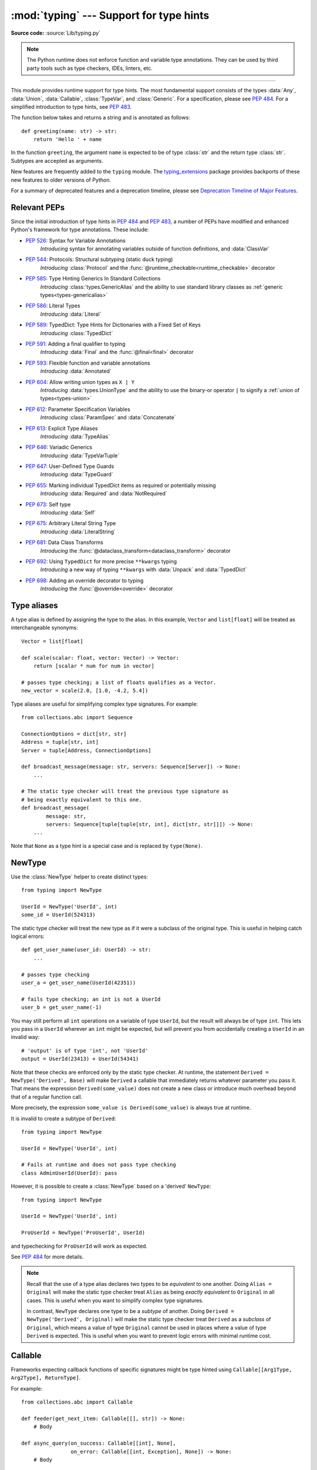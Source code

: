 ========================================
:mod:`typing` --- Support for type hints
========================================

.. module:: typing
   :synopsis: Support for type hints (see :pep:`484`).

.. versionadded:: 3.5

**Source code:** :source:`Lib/typing.py`

.. note::

   The Python runtime does not enforce function and variable type annotations.
   They can be used by third party tools such as type checkers, IDEs, linters,
   etc.

--------------

This module provides runtime support for type hints. The most fundamental
support consists of the types :data:`Any`, :data:`Union`, :data:`Callable`,
:class:`TypeVar`, and :class:`Generic`. For a specification, please see
:pep:`484`. For a simplified introduction to type hints, see :pep:`483`.


The function below takes and returns a string and is annotated as follows::

   def greeting(name: str) -> str:
       return 'Hello ' + name

In the function ``greeting``, the argument ``name`` is expected to be of type
:class:`str` and the return type :class:`str`. Subtypes are accepted as
arguments.

New features are frequently added to the ``typing`` module.
The `typing_extensions <https://pypi.org/project/typing-extensions/>`_ package
provides backports of these new features to older versions of Python.

For a summary of deprecated features and a deprecation timeline, please see
`Deprecation Timeline of Major Features`_.

.. seealso::

   For a quick overview of type hints, refer to
   `this cheat sheet <https://mypy.readthedocs.io/en/stable/cheat_sheet_py3.html>`_.

   The "Type System Reference" section of https://mypy.readthedocs.io/ -- since
   the Python typing system is standardised via PEPs, this reference should
   broadly apply to most Python type checkers, although some parts may still be
   specific to mypy.

   The documentation at https://typing.readthedocs.io/ serves as useful reference
   for type system features, useful typing related tools and typing best practices.

.. _relevant-peps:

Relevant PEPs
=============

Since the initial introduction of type hints in :pep:`484` and :pep:`483`, a
number of PEPs have modified and enhanced Python's framework for type
annotations. These include:

* :pep:`526`: Syntax for Variable Annotations
     *Introducing* syntax for annotating variables outside of function
     definitions, and :data:`ClassVar`
* :pep:`544`: Protocols: Structural subtyping (static duck typing)
     *Introducing* :class:`Protocol` and the
     :func:`@runtime_checkable<runtime_checkable>` decorator
* :pep:`585`: Type Hinting Generics In Standard Collections
     *Introducing* :class:`types.GenericAlias` and the ability to use standard
     library classes as :ref:`generic types<types-genericalias>`
* :pep:`586`: Literal Types
     *Introducing* :data:`Literal`
* :pep:`589`: TypedDict: Type Hints for Dictionaries with a Fixed Set of Keys
     *Introducing* :class:`TypedDict`
* :pep:`591`: Adding a final qualifier to typing
     *Introducing* :data:`Final` and the :func:`@final<final>` decorator
* :pep:`593`: Flexible function and variable annotations
     *Introducing* :data:`Annotated`
* :pep:`604`: Allow writing union types as ``X | Y``
     *Introducing* :data:`types.UnionType` and the ability to use
     the binary-or operator ``|`` to signify a
     :ref:`union of types<types-union>`
* :pep:`612`: Parameter Specification Variables
     *Introducing* :class:`ParamSpec` and :data:`Concatenate`
* :pep:`613`: Explicit Type Aliases
     *Introducing* :data:`TypeAlias`
* :pep:`646`: Variadic Generics
     *Introducing* :data:`TypeVarTuple`
* :pep:`647`: User-Defined Type Guards
     *Introducing* :data:`TypeGuard`
* :pep:`655`: Marking individual TypedDict items as required or potentially missing
     *Introducing* :data:`Required` and :data:`NotRequired`
* :pep:`673`: Self type
    *Introducing* :data:`Self`
* :pep:`675`: Arbitrary Literal String Type
    *Introducing* :data:`LiteralString`
* :pep:`681`: Data Class Transforms
    *Introducing* the :func:`@dataclass_transform<dataclass_transform>` decorator
* :pep:`692`: Using ``TypedDict`` for more precise ``**kwargs`` typing
    *Introducing* a new way of typing ``**kwargs`` with :data:`Unpack` and
    :data:`TypedDict`
* :pep:`698`: Adding an override decorator to typing
    *Introducing* the :func:`@override<override>` decorator

.. _type-aliases:

Type aliases
============

A type alias is defined by assigning the type to the alias. In this example,
``Vector`` and ``list[float]`` will be treated as interchangeable synonyms::

   Vector = list[float]

   def scale(scalar: float, vector: Vector) -> Vector:
       return [scalar * num for num in vector]

   # passes type checking; a list of floats qualifies as a Vector.
   new_vector = scale(2.0, [1.0, -4.2, 5.4])

Type aliases are useful for simplifying complex type signatures. For example::

   from collections.abc import Sequence

   ConnectionOptions = dict[str, str]
   Address = tuple[str, int]
   Server = tuple[Address, ConnectionOptions]

   def broadcast_message(message: str, servers: Sequence[Server]) -> None:
       ...

   # The static type checker will treat the previous type signature as
   # being exactly equivalent to this one.
   def broadcast_message(
           message: str,
           servers: Sequence[tuple[tuple[str, int], dict[str, str]]]) -> None:
       ...

Note that ``None`` as a type hint is a special case and is replaced by
``type(None)``.

.. _distinct:

NewType
=======

Use the :class:`NewType` helper to create distinct types::

   from typing import NewType

   UserId = NewType('UserId', int)
   some_id = UserId(524313)

The static type checker will treat the new type as if it were a subclass
of the original type. This is useful in helping catch logical errors::

   def get_user_name(user_id: UserId) -> str:
       ...

   # passes type checking
   user_a = get_user_name(UserId(42351))

   # fails type checking; an int is not a UserId
   user_b = get_user_name(-1)

You may still perform all ``int`` operations on a variable of type ``UserId``,
but the result will always be of type ``int``. This lets you pass in a
``UserId`` wherever an ``int`` might be expected, but will prevent you from
accidentally creating a ``UserId`` in an invalid way::

   # 'output' is of type 'int', not 'UserId'
   output = UserId(23413) + UserId(54341)

Note that these checks are enforced only by the static type checker. At runtime,
the statement ``Derived = NewType('Derived', Base)`` will make ``Derived`` a
callable that immediately returns whatever parameter you pass it. That means
the expression ``Derived(some_value)`` does not create a new class or introduce
much overhead beyond that of a regular function call.

More precisely, the expression ``some_value is Derived(some_value)`` is always
true at runtime.

It is invalid to create a subtype of ``Derived``::

   from typing import NewType

   UserId = NewType('UserId', int)

   # Fails at runtime and does not pass type checking
   class AdminUserId(UserId): pass

However, it is possible to create a :class:`NewType` based on a 'derived' ``NewType``::

   from typing import NewType

   UserId = NewType('UserId', int)

   ProUserId = NewType('ProUserId', UserId)

and typechecking for ``ProUserId`` will work as expected.

See :pep:`484` for more details.

.. note::

   Recall that the use of a type alias declares two types to be *equivalent* to
   one another. Doing ``Alias = Original`` will make the static type checker
   treat ``Alias`` as being *exactly equivalent* to ``Original`` in all cases.
   This is useful when you want to simplify complex type signatures.

   In contrast, ``NewType`` declares one type to be a *subtype* of another.
   Doing ``Derived = NewType('Derived', Original)`` will make the static type
   checker treat ``Derived`` as a *subclass* of ``Original``, which means a
   value of type ``Original`` cannot be used in places where a value of type
   ``Derived`` is expected. This is useful when you want to prevent logic
   errors with minimal runtime cost.

.. versionadded:: 3.5.2

.. versionchanged:: 3.10
   ``NewType`` is now a class rather than a function.  There is some additional
   runtime cost when calling ``NewType`` over a regular function.  However, this
   cost will be reduced in 3.11.0.


Callable
========

Frameworks expecting callback functions of specific signatures might be
type hinted using ``Callable[[Arg1Type, Arg2Type], ReturnType]``.

For example::

   from collections.abc import Callable

   def feeder(get_next_item: Callable[[], str]) -> None:
       # Body

   def async_query(on_success: Callable[[int], None],
                   on_error: Callable[[int, Exception], None]) -> None:
       # Body

   async def on_update(value: str) -> None:
       # Body
   callback: Callable[[str], Awaitable[None]] = on_update

It is possible to declare the return type of a callable without specifying
the call signature by substituting a literal ellipsis
for the list of arguments in the type hint: ``Callable[..., ReturnType]``.

Callables which take other callables as arguments may indicate that their
parameter types are dependent on each other using :class:`ParamSpec`.
Additionally, if that callable adds or removes arguments from other
callables, the :data:`Concatenate` operator may be used.  They
take the form ``Callable[ParamSpecVariable, ReturnType]`` and
``Callable[Concatenate[Arg1Type, Arg2Type, ..., ParamSpecVariable], ReturnType]``
respectively.

.. versionchanged:: 3.10
   ``Callable`` now supports :class:`ParamSpec` and :data:`Concatenate`.
   See :pep:`612` for more details.

.. seealso::
   The documentation for :class:`ParamSpec` and :class:`Concatenate` provides
   examples of usage in ``Callable``.

.. _generics:

Generics
========

Since type information about objects kept in containers cannot be statically
inferred in a generic way, abstract base classes have been extended to support
subscription to denote expected types for container elements.

::

   from collections.abc import Mapping, Sequence

   def notify_by_email(employees: Sequence[Employee],
                       overrides: Mapping[str, str]) -> None: ...

Generics can be parameterized by using a factory available in typing
called :class:`TypeVar`.

::

   from collections.abc import Sequence
   from typing import TypeVar

   T = TypeVar('T')      # Declare type variable

   def first(l: Sequence[T]) -> T:   # Generic function
       return l[0]

.. _user-defined-generics:

User-defined generic types
==========================

A user-defined class can be defined as a generic class.

::

   from typing import TypeVar, Generic
   from logging import Logger

   T = TypeVar('T')

   class LoggedVar(Generic[T]):
       def __init__(self, value: T, name: str, logger: Logger) -> None:
           self.name = name
           self.logger = logger
           self.value = value

       def set(self, new: T) -> None:
           self.log('Set ' + repr(self.value))
           self.value = new

       def get(self) -> T:
           self.log('Get ' + repr(self.value))
           return self.value

       def log(self, message: str) -> None:
           self.logger.info('%s: %s', self.name, message)

``Generic[T]`` as a base class defines that the class ``LoggedVar`` takes a
single type parameter ``T`` . This also makes ``T`` valid as a type within the
class body.

The :class:`Generic` base class defines :meth:`~object.__class_getitem__` so
that ``LoggedVar[T]`` is valid as a type::

   from collections.abc import Iterable

   def zero_all_vars(vars: Iterable[LoggedVar[int]]) -> None:
       for var in vars:
           var.set(0)

A generic type can have any number of type variables. All varieties of
:class:`TypeVar` are permissible as parameters for a generic type::

   from typing import TypeVar, Generic, Sequence

   T = TypeVar('T', contravariant=True)
   B = TypeVar('B', bound=Sequence[bytes], covariant=True)
   S = TypeVar('S', int, str)

   class WeirdTrio(Generic[T, B, S]):
       ...

Each type variable argument to :class:`Generic` must be distinct.
This is thus invalid::

   from typing import TypeVar, Generic
   ...

   T = TypeVar('T')

   class Pair(Generic[T, T]):   # INVALID
       ...

You can use multiple inheritance with :class:`Generic`::

   from collections.abc import Sized
   from typing import TypeVar, Generic

   T = TypeVar('T')

   class LinkedList(Sized, Generic[T]):
       ...

When inheriting from generic classes, some type variables could be fixed::

    from collections.abc import Mapping
    from typing import TypeVar

    T = TypeVar('T')

    class MyDict(Mapping[str, T]):
        ...

In this case ``MyDict`` has a single parameter, ``T``.

Using a generic class without specifying type parameters assumes
:data:`Any` for each position. In the following example, ``MyIterable`` is
not generic but implicitly inherits from ``Iterable[Any]``::

   from collections.abc import Iterable

   class MyIterable(Iterable): # Same as Iterable[Any]

User defined generic type aliases are also supported. Examples::

   from collections.abc import Iterable
   from typing import TypeVar
   S = TypeVar('S')
   Response = Iterable[S] | int

   # Return type here is same as Iterable[str] | int
   def response(query: str) -> Response[str]:
       ...

   T = TypeVar('T', int, float, complex)
   Vec = Iterable[tuple[T, T]]

   def inproduct(v: Vec[T]) -> T: # Same as Iterable[tuple[T, T]]
       return sum(x*y for x, y in v)

.. versionchanged:: 3.7
    :class:`Generic` no longer has a custom metaclass.

User-defined generics for parameter expressions are also supported via parameter
specification variables in the form ``Generic[P]``.  The behavior is consistent
with type variables' described above as parameter specification variables are
treated by the typing module as a specialized type variable.  The one exception
to this is that a list of types can be used to substitute a :class:`ParamSpec`::

   >>> from typing import Generic, ParamSpec, TypeVar

   >>> T = TypeVar('T')
   >>> P = ParamSpec('P')

   >>> class Z(Generic[T, P]): ...
   ...
   >>> Z[int, [dict, float]]
   __main__.Z[int, [dict, float]]


Furthermore, a generic with only one parameter specification variable will accept
parameter lists in the forms ``X[[Type1, Type2, ...]]`` and also
``X[Type1, Type2, ...]`` for aesthetic reasons.  Internally, the latter is converted
to the former, so the following are equivalent::

   >>> class X(Generic[P]): ...
   ...
   >>> X[int, str]
   __main__.X[[int, str]]
   >>> X[[int, str]]
   __main__.X[[int, str]]

Do note that generics with :class:`ParamSpec` may not have correct
``__parameters__`` after substitution in some cases because they
are intended primarily for static type checking.

.. versionchanged:: 3.10
   :class:`Generic` can now be parameterized over parameter expressions.
   See :class:`ParamSpec` and :pep:`612` for more details.

A user-defined generic class can have ABCs as base classes without a metaclass
conflict. Generic metaclasses are not supported. The outcome of parameterizing
generics is cached, and most types in the typing module are :term:`hashable` and
comparable for equality.


The :data:`Any` type
====================

A special kind of type is :data:`Any`. A static type checker will treat
every type as being compatible with :data:`Any` and :data:`Any` as being
compatible with every type.

This means that it is possible to perform any operation or method call on a
value of type :data:`Any` and assign it to any variable::

   from typing import Any

   a: Any = None
   a = []          # OK
   a = 2           # OK

   s: str = ''
   s = a           # OK

   def foo(item: Any) -> int:
       # Passes type checking; 'item' could be any type,
       # and that type might have a 'bar' method
       item.bar()
       ...

Notice that no type checking is performed when assigning a value of type
:data:`Any` to a more precise type. For example, the static type checker did
not report an error when assigning ``a`` to ``s`` even though ``s`` was
declared to be of type :class:`str` and receives an :class:`int` value at
runtime!

Furthermore, all functions without a return type or parameter types will
implicitly default to using :data:`Any`::

   def legacy_parser(text):
       ...
       return data

   # A static type checker will treat the above
   # as having the same signature as:
   def legacy_parser(text: Any) -> Any:
       ...
       return data

This behavior allows :data:`Any` to be used as an *escape hatch* when you
need to mix dynamically and statically typed code.

Contrast the behavior of :data:`Any` with the behavior of :class:`object`.
Similar to :data:`Any`, every type is a subtype of :class:`object`. However,
unlike :data:`Any`, the reverse is not true: :class:`object` is *not* a
subtype of every other type.

That means when the type of a value is :class:`object`, a type checker will
reject almost all operations on it, and assigning it to a variable (or using
it as a return value) of a more specialized type is a type error. For example::

   def hash_a(item: object) -> int:
       # Fails type checking; an object does not have a 'magic' method.
       item.magic()
       ...

   def hash_b(item: Any) -> int:
       # Passes type checking
       item.magic()
       ...

   # Passes type checking, since ints and strs are subclasses of object
   hash_a(42)
   hash_a("foo")

   # Passes type checking, since Any is compatible with all types
   hash_b(42)
   hash_b("foo")

Use :class:`object` to indicate that a value could be any type in a typesafe
manner. Use :data:`Any` to indicate that a value is dynamically typed.


Nominal vs structural subtyping
===============================

Initially :pep:`484` defined the Python static type system as using
*nominal subtyping*. This means that a class ``A`` is allowed where
a class ``B`` is expected if and only if ``A`` is a subclass of ``B``.

This requirement previously also applied to abstract base classes, such as
:class:`~collections.abc.Iterable`. The problem with this approach is that a class had
to be explicitly marked to support them, which is unpythonic and unlike
what one would normally do in idiomatic dynamically typed Python code.
For example, this conforms to :pep:`484`::

   from collections.abc import Sized, Iterable, Iterator

   class Bucket(Sized, Iterable[int]):
       ...
       def __len__(self) -> int: ...
       def __iter__(self) -> Iterator[int]: ...

:pep:`544` allows to solve this problem by allowing users to write
the above code without explicit base classes in the class definition,
allowing ``Bucket`` to be implicitly considered a subtype of both ``Sized``
and ``Iterable[int]`` by static type checkers. This is known as
*structural subtyping* (or static duck-typing)::

   from collections.abc import Iterator, Iterable

   class Bucket:  # Note: no base classes
       ...
       def __len__(self) -> int: ...
       def __iter__(self) -> Iterator[int]: ...

   def collect(items: Iterable[int]) -> int: ...
   result = collect(Bucket())  # Passes type check

Moreover, by subclassing a special class :class:`Protocol`, a user
can define new custom protocols to fully enjoy structural subtyping
(see examples below).

Module contents
===============

The module defines the following classes, functions and decorators.

.. note::

   This module defines several types that are subclasses of pre-existing
   standard library classes which also extend :class:`Generic`
   to support type variables inside ``[]``.
   These types became redundant in Python 3.9 when the
   corresponding pre-existing classes were enhanced to support ``[]``.

   The redundant types are deprecated as of Python 3.9 but no
   deprecation warnings will be issued by the interpreter.
   It is expected that type checkers will flag the deprecated types
   when the checked program targets Python 3.9 or newer.

   The deprecated types will be removed from the :mod:`typing` module
   no sooner than the first Python version released 5 years after the release of Python 3.9.0.
   See details in :pep:`585`—*Type Hinting Generics In Standard Collections*.


Special typing primitives
-------------------------

Special types
"""""""""""""

These can be used as types in annotations and do not support ``[]``.

.. data:: Any

   Special type indicating an unconstrained type.

   * Every type is compatible with :data:`Any`.
   * :data:`Any` is compatible with every type.

   .. versionchanged:: 3.11
      :data:`Any` can now be used as a base class. This can be useful for
      avoiding type checker errors with classes that can duck type anywhere or
      are highly dynamic.

.. data:: AnyStr

   ``AnyStr`` is a :ref:`constrained type variable <typing-constrained-typevar>` defined as
   ``AnyStr = TypeVar('AnyStr', str, bytes)``.

   It is meant to be used for functions that may accept any kind of string
   without allowing different kinds of strings to mix. For example::

      def concat(a: AnyStr, b: AnyStr) -> AnyStr:
          return a + b

      concat(u"foo", u"bar")  # Ok, output has type 'unicode'
      concat(b"foo", b"bar")  # Ok, output has type 'bytes'
      concat(u"foo", b"bar")  # Error, cannot mix unicode and bytes

.. data:: LiteralString

   Special type that includes only literal strings. A string
   literal is compatible with ``LiteralString``, as is another
   ``LiteralString``, but an object typed as just ``str`` is not.
   A string created by composing ``LiteralString``-typed objects
   is also acceptable as a ``LiteralString``.

   Example::

      def run_query(sql: LiteralString) -> ...
          ...

      def caller(arbitrary_string: str, literal_string: LiteralString) -> None:
          run_query("SELECT * FROM students")  # ok
          run_query(literal_string)  # ok
          run_query("SELECT * FROM " + literal_string)  # ok
          run_query(arbitrary_string)  # type checker error
          run_query(  # type checker error
              f"SELECT * FROM students WHERE name = {arbitrary_string}"
          )

   This is useful for sensitive APIs where arbitrary user-generated
   strings could generate problems. For example, the two cases above
   that generate type checker errors could be vulnerable to an SQL
   injection attack.

   See :pep:`675` for more details.

   .. versionadded:: 3.11

.. data:: Never

   The `bottom type <https://en.wikipedia.org/wiki/Bottom_type>`_,
   a type that has no members.

   This can be used to define a function that should never be
   called, or a function that never returns::

     from typing import Never

     def never_call_me(arg: Never) -> None:
         pass

     def int_or_str(arg: int | str) -> None:
         never_call_me(arg)  # type checker error
         match arg:
             case int():
                 print("It's an int")
             case str():
                 print("It's a str")
             case _:
                 never_call_me(arg)  # ok, arg is of type Never

   .. versionadded:: 3.11

      On older Python versions, :data:`NoReturn` may be used to express the
      same concept. ``Never`` was added to make the intended meaning more explicit.

.. data:: NoReturn

   Special type indicating that a function never returns.
   For example::

      from typing import NoReturn

      def stop() -> NoReturn:
          raise RuntimeError('no way')

   ``NoReturn`` can also be used as a
   `bottom type <https://en.wikipedia.org/wiki/Bottom_type>`_, a type that
   has no values. Starting in Python 3.11, the :data:`Never` type should
   be used for this concept instead. Type checkers should treat the two
   equivalently.

   .. versionadded:: 3.5.4
   .. versionadded:: 3.6.2

.. data:: Self

   Special type to represent the current enclosed class.
   For example::

      from typing import Self

      class Foo:
         def return_self(self) -> Self:
            ...
            return self


   This annotation is semantically equivalent to the following,
   albeit in a more succinct fashion::

      from typing import TypeVar

      Self = TypeVar("Self", bound="Foo")

      class Foo:
         def return_self(self: Self) -> Self:
            ...
            return self

   In general if something currently follows the pattern of::

      class Foo:
         def return_self(self) -> "Foo":
            ...
            return self

   You should use :data:`Self` as calls to ``SubclassOfFoo.return_self`` would have
   ``Foo`` as the return type and not ``SubclassOfFoo``.

   Other common use cases include:

   - :class:`classmethod`\s that are used as alternative constructors and return instances
     of the ``cls`` parameter.
   - Annotating an :meth:`~object.__enter__` method which returns self.

   See :pep:`673` for more details.

   .. versionadded:: 3.11

.. data:: TypeAlias

   Special annotation for explicitly declaring a :ref:`type alias <type-aliases>`.
   For example::

    from typing import TypeAlias

    Factors: TypeAlias = list[int]

   See :pep:`613` for more details about explicit type aliases.

   .. versionadded:: 3.10

Special forms
"""""""""""""

These can be used as types in annotations using ``[]``, each having a unique syntax.

.. data:: Tuple

   Tuple type; ``Tuple[X, Y]`` is the type of a tuple of two items
   with the first item of type X and the second of type Y. The type of
   the empty tuple can be written as ``Tuple[()]``.

   Example: ``Tuple[T1, T2]`` is a tuple of two elements corresponding
   to type variables T1 and T2.  ``Tuple[int, float, str]`` is a tuple
   of an int, a float and a string.

   To specify a variable-length tuple of homogeneous type,
   use literal ellipsis, e.g. ``Tuple[int, ...]``. A plain :data:`Tuple`
   is equivalent to ``Tuple[Any, ...]``, and in turn to :class:`tuple`.

   .. deprecated:: 3.9
      :class:`builtins.tuple <tuple>` now supports subscripting (``[]``).
      See :pep:`585` and :ref:`types-genericalias`.

.. data:: Union

   Union type; ``Union[X, Y]`` is equivalent to ``X | Y`` and means either X or Y.

   To define a union, use e.g. ``Union[int, str]`` or the shorthand ``int | str``. Using that shorthand is recommended. Details:

   * The arguments must be types and there must be at least one.

   * Unions of unions are flattened, e.g.::

       Union[Union[int, str], float] == Union[int, str, float]

   * Unions of a single argument vanish, e.g.::

       Union[int] == int  # The constructor actually returns int

   * Redundant arguments are skipped, e.g.::

       Union[int, str, int] == Union[int, str] == int | str

   * When comparing unions, the argument order is ignored, e.g.::

       Union[int, str] == Union[str, int]

   * You cannot subclass or instantiate a ``Union``.

   * You cannot write ``Union[X][Y]``.

   .. versionchanged:: 3.7
      Don't remove explicit subclasses from unions at runtime.

   .. versionchanged:: 3.10
      Unions can now be written as ``X | Y``. See
      :ref:`union type expressions<types-union>`.

.. data:: Optional

   Optional type.

   ``Optional[X]`` is equivalent to ``X | None`` (or ``Union[X, None]``).

   Note that this is not the same concept as an optional argument,
   which is one that has a default.  An optional argument with a
   default does not require the ``Optional`` qualifier on its type
   annotation just because it is optional. For example::

      def foo(arg: int = 0) -> None:
          ...

   On the other hand, if an explicit value of ``None`` is allowed, the
   use of ``Optional`` is appropriate, whether the argument is optional
   or not. For example::

      def foo(arg: Optional[int] = None) -> None:
          ...

   .. versionchanged:: 3.10
      Optional can now be written as ``X | None``. See
      :ref:`union type expressions<types-union>`.

.. data:: Callable

   Callable type; ``Callable[[int], str]`` is a function of (int) -> str.

   The subscription syntax must always be used with exactly two
   values: the argument list and the return type.  The argument list
   must be a list of types or an ellipsis; the return type must be
   a single type.

   There is no syntax to indicate optional or keyword arguments;
   such function types are rarely used as callback types.
   ``Callable[..., ReturnType]`` (literal ellipsis) can be used to
   type hint a callable taking any number of arguments and returning
   ``ReturnType``.  A plain :data:`Callable` is equivalent to
   ``Callable[..., Any]``, and in turn to
   :class:`collections.abc.Callable`.

   Callables which take other callables as arguments may indicate that their
   parameter types are dependent on each other using :class:`ParamSpec`.
   Additionally, if that callable adds or removes arguments from other
   callables, the :data:`Concatenate` operator may be used.  They
   take the form ``Callable[ParamSpecVariable, ReturnType]`` and
   ``Callable[Concatenate[Arg1Type, Arg2Type, ..., ParamSpecVariable], ReturnType]``
   respectively.

   .. deprecated:: 3.9
      :class:`collections.abc.Callable` now supports subscripting (``[]``).
      See :pep:`585` and :ref:`types-genericalias`.

   .. versionchanged:: 3.10
      ``Callable`` now supports :class:`ParamSpec` and :data:`Concatenate`.
      See :pep:`612` for more details.

   .. seealso::
      The documentation for :class:`ParamSpec` and :class:`Concatenate` provide
      examples of usage with ``Callable``.

.. data:: Concatenate

   Used with :data:`Callable` and :class:`ParamSpec` to type annotate a higher
   order callable which adds, removes, or transforms parameters of another
   callable.  Usage is in the form
   ``Concatenate[Arg1Type, Arg2Type, ..., ParamSpecVariable]``. ``Concatenate``
   is currently only valid when used as the first argument to a :data:`Callable`.
   The last parameter to ``Concatenate`` must be a :class:`ParamSpec` or
   ellipsis (``...``).

   For example, to annotate a decorator ``with_lock`` which provides a
   :class:`threading.Lock` to the decorated function,  ``Concatenate`` can be
   used to indicate that ``with_lock`` expects a callable which takes in a
   ``Lock`` as the first argument, and returns a callable with a different type
   signature.  In this case, the :class:`ParamSpec` indicates that the returned
   callable's parameter types are dependent on the parameter types of the
   callable being passed in::

      from collections.abc import Callable
      from threading import Lock
      from typing import Concatenate, ParamSpec, TypeVar

      P = ParamSpec('P')
      R = TypeVar('R')

      # Use this lock to ensure that only one thread is executing a function
      # at any time.
      my_lock = Lock()

      def with_lock(f: Callable[Concatenate[Lock, P], R]) -> Callable[P, R]:
          '''A type-safe decorator which provides a lock.'''
          def inner(*args: P.args, **kwargs: P.kwargs) -> R:
              # Provide the lock as the first argument.
              return f(my_lock, *args, **kwargs)
          return inner

      @with_lock
      def sum_threadsafe(lock: Lock, numbers: list[float]) -> float:
          '''Add a list of numbers together in a thread-safe manner.'''
          with lock:
              return sum(numbers)

      # We don't need to pass in the lock ourselves thanks to the decorator.
      sum_threadsafe([1.1, 2.2, 3.3])

   .. versionadded:: 3.10

   .. seealso::

      * :pep:`612` -- Parameter Specification Variables (the PEP which introduced
        ``ParamSpec`` and ``Concatenate``).
      * :class:`ParamSpec` and :class:`Callable`.


.. class:: Type(Generic[CT_co])

   A variable annotated with ``C`` may accept a value of type ``C``. In
   contrast, a variable annotated with ``Type[C]`` may accept values that are
   classes themselves -- specifically, it will accept the *class object* of
   ``C``. For example::

      a = 3         # Has type 'int'
      b = int       # Has type 'Type[int]'
      c = type(a)   # Also has type 'Type[int]'

   Note that ``Type[C]`` is covariant::

      class User: ...
      class BasicUser(User): ...
      class ProUser(User): ...
      class TeamUser(User): ...

      # Accepts User, BasicUser, ProUser, TeamUser, ...
      def make_new_user(user_class: Type[User]) -> User:
          # ...
          return user_class()

   The fact that ``Type[C]`` is covariant implies that all subclasses of
   ``C`` should implement the same constructor signature and class method
   signatures as ``C``. The type checker should flag violations of this,
   but should also allow constructor calls in subclasses that match the
   constructor calls in the indicated base class. How the type checker is
   required to handle this particular case may change in future revisions of
   :pep:`484`.

   The only legal parameters for :class:`Type` are classes, :data:`Any`,
   :ref:`type variables <generics>`, and unions of any of these types.
   For example::

      def new_non_team_user(user_class: Type[BasicUser | ProUser]): ...

   ``Type[Any]`` is equivalent to ``Type`` which in turn is equivalent
   to ``type``, which is the root of Python's metaclass hierarchy.

   .. versionadded:: 3.5.2

   .. deprecated:: 3.9
      :class:`builtins.type <type>` now supports subscripting (``[]``).
      See :pep:`585` and :ref:`types-genericalias`.

.. data:: Literal

   A type that can be used to indicate to type checkers that the
   corresponding variable or function parameter has a value equivalent to
   the provided literal (or one of several literals). For example::

      def validate_simple(data: Any) -> Literal[True]:  # always returns True
          ...

      MODE = Literal['r', 'rb', 'w', 'wb']
      def open_helper(file: str, mode: MODE) -> str:
          ...

      open_helper('/some/path', 'r')  # Passes type check
      open_helper('/other/path', 'typo')  # Error in type checker

   ``Literal[...]`` cannot be subclassed. At runtime, an arbitrary value
   is allowed as type argument to ``Literal[...]``, but type checkers may
   impose restrictions. See :pep:`586` for more details about literal types.

   .. versionadded:: 3.8

   .. versionchanged:: 3.9.1
      ``Literal`` now de-duplicates parameters.  Equality comparisons of
      ``Literal`` objects are no longer order dependent. ``Literal`` objects
      will now raise a :exc:`TypeError` exception during equality comparisons
      if one of their parameters are not :term:`hashable`.

.. data:: ClassVar

   Special type construct to mark class variables.

   As introduced in :pep:`526`, a variable annotation wrapped in ClassVar
   indicates that a given attribute is intended to be used as a class variable
   and should not be set on instances of that class. Usage::

      class Starship:
          stats: ClassVar[dict[str, int]] = {} # class variable
          damage: int = 10                     # instance variable

   :data:`ClassVar` accepts only types and cannot be further subscribed.

   :data:`ClassVar` is not a class itself, and should not
   be used with :func:`isinstance` or :func:`issubclass`.
   :data:`ClassVar` does not change Python runtime behavior, but
   it can be used by third-party type checkers. For example, a type checker
   might flag the following code as an error::

      enterprise_d = Starship(3000)
      enterprise_d.stats = {} # Error, setting class variable on instance
      Starship.stats = {}     # This is OK

   .. versionadded:: 3.5.3

.. data:: Final

   A special typing construct to indicate to type checkers that a name
   cannot be re-assigned or overridden in a subclass. For example::

      MAX_SIZE: Final = 9000
      MAX_SIZE += 1  # Error reported by type checker

      class Connection:
          TIMEOUT: Final[int] = 10

      class FastConnector(Connection):
          TIMEOUT = 1  # Error reported by type checker

   There is no runtime checking of these properties. See :pep:`591` for
   more details.

   .. versionadded:: 3.8

.. data:: Required

.. data:: NotRequired

   Special typing constructs that mark individual keys of a :class:`TypedDict`
   as either required or non-required respectively.

   See :class:`TypedDict` and :pep:`655` for more details.

   .. versionadded:: 3.11

.. data:: Annotated

   A type, introduced in :pep:`593` (``Flexible function and variable
   annotations``), to decorate existing types with context-specific metadata
   (possibly multiple pieces of it, as ``Annotated`` is variadic).
   Specifically, a type ``T`` can be annotated with metadata ``x`` via the
   typehint ``Annotated[T, x]``. This metadata can be used for either static
   analysis or at runtime. If a library (or tool) encounters a typehint
   ``Annotated[T, x]`` and has no special logic for metadata ``x``, it
   should ignore it and simply treat the type as ``T``. Unlike the
   ``no_type_check`` functionality that currently exists in the ``typing``
   module which completely disables typechecking annotations on a function
   or a class, the ``Annotated`` type allows for both static typechecking
   of ``T`` (which can safely ignore ``x``)
   together with runtime access to ``x`` within a specific application.

   Ultimately, the responsibility of how to interpret the annotations (if
   at all) is the responsibility of the tool or library encountering the
   ``Annotated`` type. A tool or library encountering an ``Annotated`` type
   can scan through the annotations to determine if they are of interest
   (e.g., using ``isinstance()``).

   When a tool or a library does not support annotations or encounters an
   unknown annotation it should just ignore it and treat annotated type as
   the underlying type.

   It's up to the tool consuming the annotations to decide whether the
   client is allowed to have several annotations on one type and how to
   merge those annotations.

   Since the ``Annotated`` type allows you to put several annotations of
   the same (or different) type(s) on any node, the tools or libraries
   consuming those annotations are in charge of dealing with potential
   duplicates. For example, if you are doing value range analysis you might
   allow this::

       T1 = Annotated[int, ValueRange(-10, 5)]
       T2 = Annotated[T1, ValueRange(-20, 3)]

   Passing ``include_extras=True`` to :func:`get_type_hints` lets one
   access the extra annotations at runtime.

   The details of the syntax:

   * The first argument to ``Annotated`` must be a valid type

   * Multiple type annotations are supported (``Annotated`` supports variadic
     arguments)::

       Annotated[int, ValueRange(3, 10), ctype("char")]

   * ``Annotated`` must be called with at least two arguments (
     ``Annotated[int]`` is not valid)

   * The order of the annotations is preserved and matters for equality
     checks::

       Annotated[int, ValueRange(3, 10), ctype("char")] != Annotated[
           int, ctype("char"), ValueRange(3, 10)
       ]

   * Nested ``Annotated`` types are flattened, with metadata ordered
     starting with the innermost annotation::

       Annotated[Annotated[int, ValueRange(3, 10)], ctype("char")] == Annotated[
           int, ValueRange(3, 10), ctype("char")
       ]

   * Duplicated annotations are not removed::

       Annotated[int, ValueRange(3, 10)] != Annotated[
           int, ValueRange(3, 10), ValueRange(3, 10)
       ]

   * ``Annotated`` can be used with nested and generic aliases::

       T = TypeVar('T')
       Vec = Annotated[list[tuple[T, T]], MaxLen(10)]
       V = Vec[int]

       V == Annotated[list[tuple[int, int]], MaxLen(10)]

   .. versionadded:: 3.9


.. data:: TypeGuard

   Special typing form used to annotate the return type of a user-defined
   type guard function.  ``TypeGuard`` only accepts a single type argument.
   At runtime, functions marked this way should return a boolean.

   ``TypeGuard`` aims to benefit *type narrowing* -- a technique used by static
   type checkers to determine a more precise type of an expression within a
   program's code flow.  Usually type narrowing is done by analyzing
   conditional code flow and applying the narrowing to a block of code.  The
   conditional expression here is sometimes referred to as a "type guard"::

      def is_str(val: str | float):
          # "isinstance" type guard
          if isinstance(val, str):
              # Type of ``val`` is narrowed to ``str``
              ...
          else:
              # Else, type of ``val`` is narrowed to ``float``.
              ...

   Sometimes it would be convenient to use a user-defined boolean function
   as a type guard.  Such a function should use ``TypeGuard[...]`` as its
   return type to alert static type checkers to this intention.

   Using  ``-> TypeGuard`` tells the static type checker that for a given
   function:

   1. The return value is a boolean.
   2. If the return value is ``True``, the type of its argument
      is the type inside ``TypeGuard``.

   For example::

         def is_str_list(val: list[object]) -> TypeGuard[list[str]]:
             '''Determines whether all objects in the list are strings'''
             return all(isinstance(x, str) for x in val)

         def func1(val: list[object]):
             if is_str_list(val):
                 # Type of ``val`` is narrowed to ``list[str]``.
                 print(" ".join(val))
             else:
                 # Type of ``val`` remains as ``list[object]``.
                 print("Not a list of strings!")

   If ``is_str_list`` is a class or instance method, then the type in
   ``TypeGuard`` maps to the type of the second parameter after ``cls`` or
   ``self``.

   In short, the form ``def foo(arg: TypeA) -> TypeGuard[TypeB]: ...``,
   means that if ``foo(arg)`` returns ``True``, then ``arg`` narrows from
   ``TypeA`` to ``TypeB``.

   .. note::

      ``TypeB`` need not be a narrower form of ``TypeA`` -- it can even be a
      wider form. The main reason is to allow for things like
      narrowing ``list[object]`` to ``list[str]`` even though the latter
      is not a subtype of the former, since ``list`` is invariant.
      The responsibility of writing type-safe type guards is left to the user.

   ``TypeGuard`` also works with type variables.  See :pep:`647` for more details.

   .. versionadded:: 3.10


.. data:: Unpack

   A typing operator that conceptually marks an object as having been
   unpacked. For example, using the unpack operator ``*`` on a
   :class:`type variable tuple <TypeVarTuple>` is equivalent to using ``Unpack``
   to mark the type variable tuple as having been unpacked::

      Ts = TypeVarTuple('Ts')
      tup: tuple[*Ts]
      # Effectively does:
      tup: tuple[Unpack[Ts]]

   In fact, ``Unpack`` can be used interchangeably with ``*`` in the context
   of :class:`typing.TypeVarTuple <TypeVarTuple>` and
   :class:`builtins.tuple <tuple>` types. You might see ``Unpack`` being used
   explicitly in older versions of Python, where ``*`` couldn't be used in
   certain places::

      # In older versions of Python, TypeVarTuple and Unpack
      # are located in the `typing_extensions` backports package.
      from typing_extensions import TypeVarTuple, Unpack

      Ts = TypeVarTuple('Ts')
      tup: tuple[*Ts]         # Syntax error on Python <= 3.10!
      tup: tuple[Unpack[Ts]]  # Semantically equivalent, and backwards-compatible

   ``Unpack`` can also be used along with :class:`typing.TypedDict` for typing
   ``**kwargs`` in a function signature::

      from typing import TypedDict, Unpack

      class Movie(TypedDict):
         name: str
         year: int

      # This function expects two keyword arguments - `name` of type `str`
      # and `year` of type `int`.
      def foo(**kwargs: Unpack[Movie]): ...

   See :pep:`692` for more details on using ``Unpack`` for ``**kwargs`` typing.

   .. versionadded:: 3.11

Building generic types
""""""""""""""""""""""

These are not used in annotations. They are building blocks for creating generic types.

.. class:: Generic

   Abstract base class for generic types.

   A generic type is typically declared by inheriting from an
   instantiation of this class with one or more type variables.
   For example, a generic mapping type might be defined as::

      class Mapping(Generic[KT, VT]):
          def __getitem__(self, key: KT) -> VT:
              ...
              # Etc.

   This class can then be used as follows::

      X = TypeVar('X')
      Y = TypeVar('Y')

      def lookup_name(mapping: Mapping[X, Y], key: X, default: Y) -> Y:
          try:
              return mapping[key]
          except KeyError:
              return default

.. class:: TypeVar

    Type variable.

    Usage::

      T = TypeVar('T')  # Can be anything
      S = TypeVar('S', bound=str)  # Can be any subtype of str
      A = TypeVar('A', str, bytes)  # Must be exactly str or bytes

    Type variables exist primarily for the benefit of static type
    checkers.  They serve as the parameters for generic types as well
    as for generic function definitions.  See :class:`Generic` for more
    information on generic types.  Generic functions work as follows::

       def repeat(x: T, n: int) -> Sequence[T]:
           """Return a list containing n references to x."""
           return [x]*n


       def print_capitalized(x: S) -> S:
           """Print x capitalized, and return x."""
           print(x.capitalize())
           return x


       def concatenate(x: A, y: A) -> A:
           """Add two strings or bytes objects together."""
           return x + y

    Note that type variables can be *bound*, *constrained*, or neither, but
    cannot be both bound *and* constrained.

    Bound type variables and constrained type variables have different
    semantics in several important ways. Using a *bound* type variable means
    that the ``TypeVar`` will be solved using the most specific type possible::

       x = print_capitalized('a string')
       reveal_type(x)  # revealed type is str

       class StringSubclass(str):
           pass

       y = print_capitalized(StringSubclass('another string'))
       reveal_type(y)  # revealed type is StringSubclass

       z = print_capitalized(45)  # error: int is not a subtype of str

    Type variables can be bound to concrete types, abstract types (ABCs or
    protocols), and even unions of types::

       U = TypeVar('U', bound=str|bytes)  # Can be any subtype of the union str|bytes
       V = TypeVar('V', bound=SupportsAbs)  # Can be anything with an __abs__ method

.. _typing-constrained-typevar:

    Using a *constrained* type variable, however, means that the ``TypeVar``
    can only ever be solved as being exactly one of the constraints given::

       a = concatenate('one', 'two')
       reveal_type(a)  # revealed type is str

       b = concatenate(StringSubclass('one'), StringSubclass('two'))
       reveal_type(b)  # revealed type is str, despite StringSubclass being passed in

       c = concatenate('one', b'two')  # error: type variable 'A' can be either str or bytes in a function call, but not both

    At runtime, ``isinstance(x, T)`` will raise :exc:`TypeError`.  In general,
    :func:`isinstance` and :func:`issubclass` should not be used with types.

    Type variables may be marked covariant or contravariant by passing
    ``covariant=True`` or ``contravariant=True``.  See :pep:`484` for more
    details.  By default, type variables are invariant.

.. class:: TypeVarTuple

    Type variable tuple. A specialized form of :class:`type variable <TypeVar>`
    that enables *variadic* generics.

    A normal type variable enables parameterization with a single type. A type
    variable tuple, in contrast, allows parameterization with an
    *arbitrary* number of types by acting like an *arbitrary* number of type
    variables wrapped in a tuple. For example::

        T = TypeVar('T')
        Ts = TypeVarTuple('Ts')

        def move_first_element_to_last(tup: tuple[T, *Ts]) -> tuple[*Ts, T]:
            return (*tup[1:], tup[0])

        # T is bound to int, Ts is bound to ()
        # Return value is (1,), which has type tuple[int]
        move_first_element_to_last(tup=(1,))

        # T is bound to int, Ts is bound to (str,)
        # Return value is ('spam', 1), which has type tuple[str, int]
        move_first_element_to_last(tup=(1, 'spam'))

        # T is bound to int, Ts is bound to (str, float)
        # Return value is ('spam', 3.0, 1), which has type tuple[str, float, int]
        move_first_element_to_last(tup=(1, 'spam', 3.0))

        # This fails to type check (and fails at runtime)
        # because tuple[()] is not compatible with tuple[T, *Ts]
        # (at least one element is required)
        move_first_element_to_last(tup=())

    Note the use of the unpacking operator ``*`` in ``tuple[T, *Ts]``.
    Conceptually, you can think of ``Ts`` as a tuple of type variables
    ``(T1, T2, ...)``. ``tuple[T, *Ts]`` would then become
    ``tuple[T, *(T1, T2, ...)]``, which is equivalent to
    ``tuple[T, T1, T2, ...]``. (Note that in older versions of Python, you might
    see this written using :data:`Unpack <Unpack>` instead, as
    ``Unpack[Ts]``.)

    Type variable tuples must *always* be unpacked. This helps distinguish type
    variable tuples from normal type variables::

        x: Ts          # Not valid
        x: tuple[Ts]   # Not valid
        x: tuple[*Ts]  # The correct way to do it

    Type variable tuples can be used in the same contexts as normal type
    variables. For example, in class definitions, arguments, and return types::

        Shape = TypeVarTuple('Shape')
        class Array(Generic[*Shape]):
            def __getitem__(self, key: tuple[*Shape]) -> float: ...
            def __abs__(self) -> "Array[*Shape]": ...
            def get_shape(self) -> tuple[*Shape]: ...

    Type variable tuples can be happily combined with normal type variables::

        DType = TypeVar('DType')

        class Array(Generic[DType, *Shape]):  # This is fine
            pass

        class Array2(Generic[*Shape, DType]):  # This would also be fine
            pass

        float_array_1d: Array[float, Height] = Array()     # Totally fine
        int_array_2d: Array[int, Height, Width] = Array()  # Yup, fine too

    However, note that at most one type variable tuple may appear in a single
    list of type arguments or type parameters::

        x: tuple[*Ts, *Ts]                     # Not valid
        class Array(Generic[*Shape, *Shape]):  # Not valid
            pass

    Finally, an unpacked type variable tuple can be used as the type annotation
    of ``*args``::

        def call_soon(
                callback: Callable[[*Ts], None],
                *args: *Ts
        ) -> None:
            ...
            callback(*args)

    In contrast to non-unpacked annotations of ``*args`` - e.g. ``*args: int``,
    which would specify that *all* arguments are ``int`` - ``*args: *Ts``
    enables reference to the types of the *individual* arguments in ``*args``.
    Here, this allows us to ensure the types of the ``*args`` passed
    to ``call_soon`` match the types of the (positional) arguments of
    ``callback``.

    See :pep:`646` for more details on type variable tuples.

    .. versionadded:: 3.11

.. class:: ParamSpec(name, *, bound=None, covariant=False, contravariant=False)

   Parameter specification variable.  A specialized version of
   :class:`type variables <TypeVar>`.

   Usage::

      P = ParamSpec('P')

   Parameter specification variables exist primarily for the benefit of static
   type checkers.  They are used to forward the parameter types of one
   callable to another callable -- a pattern commonly found in higher order
   functions and decorators.  They are only valid when used in ``Concatenate``,
   or as the first argument to ``Callable``, or as parameters for user-defined
   Generics.  See :class:`Generic` for more information on generic types.

   For example, to add basic logging to a function, one can create a decorator
   ``add_logging`` to log function calls.  The parameter specification variable
   tells the type checker that the callable passed into the decorator and the
   new callable returned by it have inter-dependent type parameters::

      from collections.abc import Callable
      from typing import TypeVar, ParamSpec
      import logging

      T = TypeVar('T')
      P = ParamSpec('P')

      def add_logging(f: Callable[P, T]) -> Callable[P, T]:
          '''A type-safe decorator to add logging to a function.'''
          def inner(*args: P.args, **kwargs: P.kwargs) -> T:
              logging.info(f'{f.__name__} was called')
              return f(*args, **kwargs)
          return inner

      @add_logging
      def add_two(x: float, y: float) -> float:
          '''Add two numbers together.'''
          return x + y

   Without ``ParamSpec``, the simplest way to annotate this previously was to
   use a :class:`TypeVar` with bound ``Callable[..., Any]``.  However this
   causes two problems:

   1. The type checker can't type check the ``inner`` function because
      ``*args`` and ``**kwargs`` have to be typed :data:`Any`.
   2. :func:`~cast` may be required in the body of the ``add_logging``
      decorator when returning the ``inner`` function, or the static type
      checker must be told to ignore the ``return inner``.

   .. attribute:: args
   .. attribute:: kwargs

      Since ``ParamSpec`` captures both positional and keyword parameters,
      ``P.args`` and ``P.kwargs`` can be used to split a ``ParamSpec`` into its
      components.  ``P.args`` represents the tuple of positional parameters in a
      given call and should only be used to annotate ``*args``.  ``P.kwargs``
      represents the mapping of keyword parameters to their values in a given call,
      and should be only be used to annotate ``**kwargs``.  Both
      attributes require the annotated parameter to be in scope. At runtime,
      ``P.args`` and ``P.kwargs`` are instances respectively of
      :class:`ParamSpecArgs` and :class:`ParamSpecKwargs`.

   Parameter specification variables created with ``covariant=True`` or
   ``contravariant=True`` can be used to declare covariant or contravariant
   generic types.  The ``bound`` argument is also accepted, similar to
   :class:`TypeVar`.  However the actual semantics of these keywords are yet to
   be decided.

   .. versionadded:: 3.10

   .. note::
      Only parameter specification variables defined in global scope can
      be pickled.

   .. seealso::
      * :pep:`612` -- Parameter Specification Variables (the PEP which introduced
        ``ParamSpec`` and ``Concatenate``).
      * :class:`Callable` and :class:`Concatenate`.

.. data:: ParamSpecArgs
.. data:: ParamSpecKwargs

   Arguments and keyword arguments attributes of a :class:`ParamSpec`. The
   ``P.args`` attribute of a ``ParamSpec`` is an instance of ``ParamSpecArgs``,
   and ``P.kwargs`` is an instance of ``ParamSpecKwargs``. They are intended
   for runtime introspection and have no special meaning to static type checkers.

   Calling :func:`get_origin` on either of these objects will return the
   original ``ParamSpec``::

      P = ParamSpec("P")
      get_origin(P.args)  # returns P
      get_origin(P.kwargs)  # returns P

   .. versionadded:: 3.10


Other special directives
""""""""""""""""""""""""

These are not used in annotations. They are building blocks for declaring types.

.. class:: NamedTuple

   Typed version of :func:`collections.namedtuple`.

   Usage::

       class Employee(NamedTuple):
           name: str
           id: int

   This is equivalent to::

       Employee = collections.namedtuple('Employee', ['name', 'id'])

   To give a field a default value, you can assign to it in the class body::

      class Employee(NamedTuple):
          name: str
          id: int = 3

      employee = Employee('Guido')
      assert employee.id == 3

   Fields with a default value must come after any fields without a default.

   The resulting class has an extra attribute ``__annotations__`` giving a
   dict that maps the field names to the field types.  (The field names are in
   the ``_fields`` attribute and the default values are in the
   ``_field_defaults`` attribute, both of which are part of the :func:`~collections.namedtuple`
   API.)

   ``NamedTuple`` subclasses can also have docstrings and methods::

      class Employee(NamedTuple):
          """Represents an employee."""
          name: str
          id: int = 3

          def __repr__(self) -> str:
              return f'<Employee {self.name}, id={self.id}>'

   ``NamedTuple`` subclasses can be generic::

      class Group(NamedTuple, Generic[T]):
          key: T
          group: list[T]

   Backward-compatible usage::

       Employee = NamedTuple('Employee', [('name', str), ('id', int)])

   .. versionchanged:: 3.6
      Added support for :pep:`526` variable annotation syntax.

   .. versionchanged:: 3.6.1
      Added support for default values, methods, and docstrings.

   .. versionchanged:: 3.8
      The ``_field_types`` and ``__annotations__`` attributes are
      now regular dictionaries instead of instances of ``OrderedDict``.

   .. versionchanged:: 3.9
      Removed the ``_field_types`` attribute in favor of the more
      standard ``__annotations__`` attribute which has the same information.

   .. versionchanged:: 3.11
      Added support for generic namedtuples.

.. class:: NewType(name, tp)

   A helper class to indicate a distinct type to a typechecker,
   see :ref:`distinct`. At runtime it returns an object that returns
   its argument when called.
   Usage::

      UserId = NewType('UserId', int)
      first_user = UserId(1)

   .. versionadded:: 3.5.2

   .. versionchanged:: 3.10
      ``NewType`` is now a class rather than a function.

.. class:: Protocol(Generic)

   Base class for protocol classes. Protocol classes are defined like this::

      class Proto(Protocol):
          def meth(self) -> int:
              ...

   Such classes are primarily used with static type checkers that recognize
   structural subtyping (static duck-typing), for example::

      class C:
          def meth(self) -> int:
              return 0

      def func(x: Proto) -> int:
          return x.meth()

      func(C())  # Passes static type check

   See :pep:`544` for more details. Protocol classes decorated with
   :func:`runtime_checkable` (described later) act as simple-minded runtime
   protocols that check only the presence of given attributes, ignoring their
   type signatures.

   Protocol classes can be generic, for example::

      class GenProto(Protocol[T]):
          def meth(self) -> T:
              ...

   .. versionadded:: 3.8

.. decorator:: runtime_checkable

   Mark a protocol class as a runtime protocol.

   Such a protocol can be used with :func:`isinstance` and :func:`issubclass`.
   This raises :exc:`TypeError` when applied to a non-protocol class.  This
   allows a simple-minded structural check, very similar to "one trick ponies"
   in :mod:`collections.abc` such as :class:`~collections.abc.Iterable`.  For example::

      @runtime_checkable
      class Closable(Protocol):
          def close(self): ...

      assert isinstance(open('/some/file'), Closable)

      @runtime_checkable
      class Named(Protocol):
          name: str

      import threading
      assert isinstance(threading.Thread(name='Bob'), Named)

   .. note::

        :func:`!runtime_checkable` will check only the presence of the required
        methods or attributes, not their type signatures or types.
        For example, :class:`ssl.SSLObject`
        is a class, therefore it passes an :func:`issubclass`
        check against :data:`Callable`.  However, the
        ``ssl.SSLObject.__init__`` method exists only to raise a
        :exc:`TypeError` with a more informative message, therefore making
        it impossible to call (instantiate) :class:`ssl.SSLObject`.

   .. note::

        An :func:`isinstance` check against a runtime-checkable protocol can be
        surprisingly slow compared to an ``isinstance()`` check against
        a non-protocol class. Consider using alternative idioms such as
        :func:`hasattr` calls for structural checks in performance-sensitive
        code.

   .. versionadded:: 3.8

   .. versionchanged:: 3.12
      The internal implementation of :func:`isinstance` checks against
      runtime-checkable protocols now uses :func:`inspect.getattr_static`
      to look up attributes (previously, :func:`hasattr` was used).
      As a result, some objects which used to be considered instances
      of a runtime-checkable protocol may no longer be considered instances
      of that protocol on Python 3.12+, and vice versa.
      Most users are unlikely to be affected by this change.

   .. versionchanged:: 3.12
      The members of a runtime-checkable protocol are now considered "frozen"
      at runtime as soon as the class has been created. Monkey-patching
      attributes onto a runtime-checkable protocol will still work, but will
      have no impact on :func:`isinstance` checks comparing objects to the
      protocol. See :ref:`"What's new in Python 3.12" <whatsnew-typing-py312>`
      for more details.


.. class:: TypedDict(dict)

   Special construct to add type hints to a dictionary.
   At runtime it is a plain :class:`dict`.

   ``TypedDict`` declares a dictionary type that expects all of its
   instances to have a certain set of keys, where each key is
   associated with a value of a consistent type. This expectation
   is not checked at runtime but is only enforced by type checkers.
   Usage::

      class Point2D(TypedDict):
          x: int
          y: int
          label: str

      a: Point2D = {'x': 1, 'y': 2, 'label': 'good'}  # OK
      b: Point2D = {'z': 3, 'label': 'bad'}           # Fails type check

      assert Point2D(x=1, y=2, label='first') == dict(x=1, y=2, label='first')

   To allow using this feature with older versions of Python that do not
   support :pep:`526`, ``TypedDict`` supports two additional equivalent
   syntactic forms:

   * Using a literal :class:`dict` as the second argument::

      Point2D = TypedDict('Point2D', {'x': int, 'y': int, 'label': str})

   * Using keyword arguments::

      Point2D = TypedDict('Point2D', x=int, y=int, label=str)

   .. deprecated-removed:: 3.11 3.13
      The keyword-argument syntax is deprecated in 3.11 and will be removed
      in 3.13. It may also be unsupported by static type checkers.

   The functional syntax should also be used when any of the keys are not valid
   :ref:`identifiers <identifiers>`, for example because they are keywords or contain hyphens.
   Example::

      # raises SyntaxError
      class Point2D(TypedDict):
          in: int  # 'in' is a keyword
          x-y: int  # name with hyphens

      # OK, functional syntax
      Point2D = TypedDict('Point2D', {'in': int, 'x-y': int})

   By default, all keys must be present in a ``TypedDict``. It is possible to
   mark individual keys as non-required using :data:`NotRequired`::

      class Point2D(TypedDict):
          x: int
          y: int
          label: NotRequired[str]

      # Alternative syntax
      Point2D = TypedDict('Point2D', {'x': int, 'y': int, 'label': NotRequired[str]})

   This means that a ``Point2D`` ``TypedDict`` can have the ``label``
   key omitted.

   It is also possible to mark all keys as non-required by default
   by specifying a totality of ``False``::

      class Point2D(TypedDict, total=False):
          x: int
          y: int

      # Alternative syntax
      Point2D = TypedDict('Point2D', {'x': int, 'y': int}, total=False)

   This means that a ``Point2D`` ``TypedDict`` can have any of the keys
   omitted. A type checker is only expected to support a literal ``False`` or
   ``True`` as the value of the ``total`` argument. ``True`` is the default,
   and makes all items defined in the class body required.

   Individual keys of a ``total=False`` ``TypedDict`` can be marked as
   required using :data:`Required`::

      class Point2D(TypedDict, total=False):
          x: Required[int]
          y: Required[int]
          label: str

      # Alternative syntax
      Point2D = TypedDict('Point2D', {
          'x': Required[int],
          'y': Required[int],
          'label': str
      }, total=False)

   It is possible for a ``TypedDict`` type to inherit from one or more other ``TypedDict`` types
   using the class-based syntax.
   Usage::

      class Point3D(Point2D):
          z: int

   ``Point3D`` has three items: ``x``, ``y`` and ``z``. It is equivalent to this
   definition::

      class Point3D(TypedDict):
          x: int
          y: int
          z: int

   A ``TypedDict`` cannot inherit from a non-\ ``TypedDict`` class,
   except for :class:`Generic`. For example::

      class X(TypedDict):
          x: int

      class Y(TypedDict):
          y: int

      class Z(object): pass  # A non-TypedDict class

      class XY(X, Y): pass  # OK

      class XZ(X, Z): pass  # raises TypeError

      T = TypeVar('T')
      class XT(X, Generic[T]): pass  # raises TypeError

   A ``TypedDict`` can be generic::

      class Group(TypedDict, Generic[T]):
          key: T
          group: list[T]

   A ``TypedDict`` can be introspected via annotations dicts
   (see :ref:`annotations-howto` for more information on annotations best practices),
   :attr:`__total__`, :attr:`__required_keys__`, and :attr:`__optional_keys__`.

   .. attribute:: __total__

      ``Point2D.__total__`` gives the value of the ``total`` argument.
      Example::

         >>> from typing import TypedDict
         >>> class Point2D(TypedDict): pass
         >>> Point2D.__total__
         True
         >>> class Point2D(TypedDict, total=False): pass
         >>> Point2D.__total__
         False
         >>> class Point3D(Point2D): pass
         >>> Point3D.__total__
         True

   .. attribute:: __required_keys__

      .. versionadded:: 3.9

   .. attribute:: __optional_keys__

      ``Point2D.__required_keys__`` and ``Point2D.__optional_keys__`` return
      :class:`frozenset` objects containing required and non-required keys, respectively.

      Keys marked with :data:`Required` will always appear in ``__required_keys__``
      and keys marked with :data:`NotRequired` will always appear in ``__optional_keys__``.

      For backwards compatibility with Python 3.10 and below,
      it is also possible to use inheritance to declare both required and
      non-required keys in the same ``TypedDict`` . This is done by declaring a
      ``TypedDict`` with one value for the ``total`` argument and then
      inheriting from it in another ``TypedDict`` with a different value for
      ``total``::

         >>> class Point2D(TypedDict, total=False):
         ...     x: int
         ...     y: int
         ...
         >>> class Point3D(Point2D):
         ...     z: int
         ...
         >>> Point3D.__required_keys__ == frozenset({'z'})
         True
         >>> Point3D.__optional_keys__ == frozenset({'x', 'y'})
         True

      .. versionadded:: 3.9

   See :pep:`589` for more examples and detailed rules of using ``TypedDict``.

   .. versionadded:: 3.8

   .. versionchanged:: 3.11
      Added support for marking individual keys as :data:`Required` or :data:`NotRequired`.
      See :pep:`655`.

   .. versionchanged:: 3.11
      Added support for generic ``TypedDict``\ s.

Generic concrete collections
----------------------------

Corresponding to built-in types
"""""""""""""""""""""""""""""""

.. class:: Dict(dict, MutableMapping[KT, VT])

   A generic version of :class:`dict`.
   Useful for annotating return types. To annotate arguments it is preferred
   to use an abstract collection type such as :class:`Mapping`.

   This type can be used as follows::

      def count_words(text: str) -> Dict[str, int]:
          ...

   .. deprecated:: 3.9
      :class:`builtins.dict <dict>` now supports subscripting (``[]``).
      See :pep:`585` and :ref:`types-genericalias`.

.. class:: List(list, MutableSequence[T])

   Generic version of :class:`list`.
   Useful for annotating return types. To annotate arguments it is preferred
   to use an abstract collection type such as :class:`Sequence` or
   :class:`Iterable`.

   This type may be used as follows::

      T = TypeVar('T', int, float)

      def vec2(x: T, y: T) -> List[T]:
          return [x, y]

      def keep_positives(vector: Sequence[T]) -> List[T]:
          return [item for item in vector if item > 0]

   .. deprecated:: 3.9
      :class:`builtins.list <list>` now supports subscripting (``[]``).
      See :pep:`585` and :ref:`types-genericalias`.

.. class:: Set(set, MutableSet[T])

   A generic version of :class:`builtins.set <set>`.
   Useful for annotating return types. To annotate arguments it is preferred
   to use an abstract collection type such as :class:`AbstractSet`.

   .. deprecated:: 3.9
      :class:`builtins.set <set>` now supports subscripting (``[]``).
      See :pep:`585` and :ref:`types-genericalias`.

.. class:: FrozenSet(frozenset, AbstractSet[T_co])

   A generic version of :class:`builtins.frozenset <frozenset>`.

   .. deprecated:: 3.9
      :class:`builtins.frozenset <frozenset>`
      now supports subscripting (``[]``).
      See :pep:`585` and :ref:`types-genericalias`.

.. note:: :data:`Tuple` is a special form.

Corresponding to types in :mod:`collections`
""""""""""""""""""""""""""""""""""""""""""""

.. class:: DefaultDict(collections.defaultdict, MutableMapping[KT, VT])

   A generic version of :class:`collections.defaultdict`.

   .. versionadded:: 3.5.2

   .. deprecated:: 3.9
      :class:`collections.defaultdict` now supports subscripting (``[]``).
      See :pep:`585` and :ref:`types-genericalias`.

.. class:: OrderedDict(collections.OrderedDict, MutableMapping[KT, VT])

   A generic version of :class:`collections.OrderedDict`.

   .. versionadded:: 3.7.2

   .. deprecated:: 3.9
      :class:`collections.OrderedDict` now supports subscripting (``[]``).
      See :pep:`585` and :ref:`types-genericalias`.

.. class:: ChainMap(collections.ChainMap, MutableMapping[KT, VT])

   A generic version of :class:`collections.ChainMap`.

   .. versionadded:: 3.5.4
   .. versionadded:: 3.6.1

   .. deprecated:: 3.9
      :class:`collections.ChainMap` now supports subscripting (``[]``).
      See :pep:`585` and :ref:`types-genericalias`.

.. class:: Counter(collections.Counter, Dict[T, int])

   A generic version of :class:`collections.Counter`.

   .. versionadded:: 3.5.4
   .. versionadded:: 3.6.1

   .. deprecated:: 3.9
      :class:`collections.Counter` now supports subscripting (``[]``).
      See :pep:`585` and :ref:`types-genericalias`.

.. class:: Deque(deque, MutableSequence[T])

   A generic version of :class:`collections.deque`.

   .. versionadded:: 3.5.4
   .. versionadded:: 3.6.1

   .. deprecated:: 3.9
      :class:`collections.deque` now supports subscripting (``[]``).
      See :pep:`585` and :ref:`types-genericalias`.

Other concrete types
""""""""""""""""""""

.. class:: IO
           TextIO
           BinaryIO

   Generic type ``IO[AnyStr]`` and its subclasses ``TextIO(IO[str])``
   and ``BinaryIO(IO[bytes])``
   represent the types of I/O streams such as returned by
   :func:`open`.

   .. deprecated-removed:: 3.8 3.13
      The ``typing.io`` namespace is deprecated and will be removed.
      These types should be directly imported from ``typing`` instead.

.. class:: Pattern
           Match

   These type aliases
   correspond to the return types from :func:`re.compile` and
   :func:`re.match`.  These types (and the corresponding functions)
   are generic in ``AnyStr`` and can be made specific by writing
   ``Pattern[str]``, ``Pattern[bytes]``, ``Match[str]``, or
   ``Match[bytes]``.

   .. deprecated-removed:: 3.8 3.13
      The ``typing.re`` namespace is deprecated and will be removed.
      These types should be directly imported from ``typing`` instead.

   .. deprecated:: 3.9
      Classes ``Pattern`` and ``Match`` from :mod:`re` now support ``[]``.
      See :pep:`585` and :ref:`types-genericalias`.

.. class:: Text

   ``Text`` is an alias for ``str``. It is provided to supply a forward
   compatible path for Python 2 code: in Python 2, ``Text`` is an alias for
   ``unicode``.

   Use ``Text`` to indicate that a value must contain a unicode string in
   a manner that is compatible with both Python 2 and Python 3::

       def add_unicode_checkmark(text: Text) -> Text:
           return text + u' \u2713'

   .. versionadded:: 3.5.2

   .. deprecated:: 3.11
      Python 2 is no longer supported, and most type checkers also no longer
      support type checking Python 2 code. Removal of the alias is not
      currently planned, but users are encouraged to use
      :class:`str` instead of ``Text``.

Abstract Base Classes
---------------------

Corresponding to collections in :mod:`collections.abc`
""""""""""""""""""""""""""""""""""""""""""""""""""""""

.. class:: AbstractSet(Collection[T_co])

   A generic version of :class:`collections.abc.Set`.

   .. deprecated:: 3.9
      :class:`collections.abc.Set` now supports subscripting (``[]``).
      See :pep:`585` and :ref:`types-genericalias`.

.. class:: ByteString(Sequence[int])

   This type represents the types :class:`bytes`, :class:`bytearray`,
   and :class:`memoryview` of byte sequences.

   .. deprecated-removed:: 3.9 3.14
      Prefer :class:`collections.abc.Buffer`, or a union like ``bytes | bytearray | memoryview``.

.. class:: Collection(Sized, Iterable[T_co], Container[T_co])

   A generic version of :class:`collections.abc.Collection`

   .. versionadded:: 3.6.0

   .. deprecated:: 3.9
      :class:`collections.abc.Collection` now supports subscripting (``[]``).
      See :pep:`585` and :ref:`types-genericalias`.

.. class:: Container(Generic[T_co])

   A generic version of :class:`collections.abc.Container`.

   .. deprecated:: 3.9
      :class:`collections.abc.Container` now supports subscripting (``[]``).
      See :pep:`585` and :ref:`types-genericalias`.

.. class:: ItemsView(MappingView, AbstractSet[tuple[KT_co, VT_co]])

   A generic version of :class:`collections.abc.ItemsView`.

   .. deprecated:: 3.9
      :class:`collections.abc.ItemsView` now supports subscripting (``[]``).
      See :pep:`585` and :ref:`types-genericalias`.

.. class:: KeysView(MappingView, AbstractSet[KT_co])

   A generic version of :class:`collections.abc.KeysView`.

   .. deprecated:: 3.9
      :class:`collections.abc.KeysView` now supports subscripting (``[]``).
      See :pep:`585` and :ref:`types-genericalias`.

.. class:: Mapping(Collection[KT], Generic[KT, VT_co])

   A generic version of :class:`collections.abc.Mapping`.
   This type can be used as follows::

     def get_position_in_index(word_list: Mapping[str, int], word: str) -> int:
         return word_list[word]

   .. deprecated:: 3.9
      :class:`collections.abc.Mapping` now supports subscripting (``[]``).
      See :pep:`585` and :ref:`types-genericalias`.

.. class:: MappingView(Sized)

   A generic version of :class:`collections.abc.MappingView`.

   .. deprecated:: 3.9
      :class:`collections.abc.MappingView` now supports subscripting (``[]``).
      See :pep:`585` and :ref:`types-genericalias`.

.. class:: MutableMapping(Mapping[KT, VT])

   A generic version of :class:`collections.abc.MutableMapping`.

   .. deprecated:: 3.9
      :class:`collections.abc.MutableMapping`
      now supports subscripting (``[]``).
      See :pep:`585` and :ref:`types-genericalias`.

.. class:: MutableSequence(Sequence[T])

   A generic version of :class:`collections.abc.MutableSequence`.

   .. deprecated:: 3.9
      :class:`collections.abc.MutableSequence`
      now supports subscripting (``[]``).
      See :pep:`585` and :ref:`types-genericalias`.

.. class:: MutableSet(AbstractSet[T])

   A generic version of :class:`collections.abc.MutableSet`.

   .. deprecated:: 3.9
      :class:`collections.abc.MutableSet` now supports subscripting (``[]``).
      See :pep:`585` and :ref:`types-genericalias`.

.. class:: Sequence(Reversible[T_co], Collection[T_co])

   A generic version of :class:`collections.abc.Sequence`.

   .. deprecated:: 3.9
      :class:`collections.abc.Sequence` now supports subscripting (``[]``).
      See :pep:`585` and :ref:`types-genericalias`.

.. class:: ValuesView(MappingView, Collection[_VT_co])

   A generic version of :class:`collections.abc.ValuesView`.

   .. deprecated:: 3.9
      :class:`collections.abc.ValuesView` now supports subscripting (``[]``).
      See :pep:`585` and :ref:`types-genericalias`.

Corresponding to other types in :mod:`collections.abc`
""""""""""""""""""""""""""""""""""""""""""""""""""""""

.. class:: Iterable(Generic[T_co])

   A generic version of :class:`collections.abc.Iterable`.

   .. deprecated:: 3.9
      :class:`collections.abc.Iterable` now supports subscripting (``[]``).
      See :pep:`585` and :ref:`types-genericalias`.

.. class:: Iterator(Iterable[T_co])

   A generic version of :class:`collections.abc.Iterator`.

   .. deprecated:: 3.9
      :class:`collections.abc.Iterator` now supports subscripting (``[]``).
      See :pep:`585` and :ref:`types-genericalias`.

.. class:: Generator(Iterator[T_co], Generic[T_co, T_contra, V_co])

   A generator can be annotated by the generic type
   ``Generator[YieldType, SendType, ReturnType]``. For example::

      def echo_round() -> Generator[int, float, str]:
          sent = yield 0
          while sent >= 0:
              sent = yield round(sent)
          return 'Done'

   Note that unlike many other generics in the typing module, the ``SendType``
   of :class:`Generator` behaves contravariantly, not covariantly or
   invariantly.

   If your generator will only yield values, set the ``SendType`` and
   ``ReturnType`` to ``None``::

      def infinite_stream(start: int) -> Generator[int, None, None]:
          while True:
              yield start
              start += 1

   Alternatively, annotate your generator as having a return type of
   either ``Iterable[YieldType]`` or ``Iterator[YieldType]``::

      def infinite_stream(start: int) -> Iterator[int]:
          while True:
              yield start
              start += 1

   .. deprecated:: 3.9
      :class:`collections.abc.Generator` now supports subscripting (``[]``).
      See :pep:`585` and :ref:`types-genericalias`.

.. class:: Hashable

   An alias to :class:`collections.abc.Hashable`.

   .. deprecated:: 3.12
      Use :class:`collections.abc.Hashable` directly instead.

.. class:: Reversible(Iterable[T_co])

   A generic version of :class:`collections.abc.Reversible`.

   .. deprecated:: 3.9
      :class:`collections.abc.Reversible` now supports subscripting (``[]``).
      See :pep:`585` and :ref:`types-genericalias`.

.. class:: Sized

   An alias to :class:`collections.abc.Sized`.

   .. deprecated:: 3.12
      Use :class:`collections.abc.Sized` directly instead.

Asynchronous programming
""""""""""""""""""""""""

.. class:: Coroutine(Awaitable[V_co], Generic[T_co, T_contra, V_co])

   A generic version of :class:`collections.abc.Coroutine`.
   The variance and order of type variables
   correspond to those of :class:`Generator`, for example::

      from collections.abc import Coroutine
      c: Coroutine[list[str], str, int]  # Some coroutine defined elsewhere
      x = c.send('hi')                   # Inferred type of 'x' is list[str]
      async def bar() -> None:
          y = await c                    # Inferred type of 'y' is int

   .. versionadded:: 3.5.3

   .. deprecated:: 3.9
      :class:`collections.abc.Coroutine` now supports subscripting (``[]``).
      See :pep:`585` and :ref:`types-genericalias`.

.. class:: AsyncGenerator(AsyncIterator[T_co], Generic[T_co, T_contra])

   An async generator can be annotated by the generic type
   ``AsyncGenerator[YieldType, SendType]``. For example::

      async def echo_round() -> AsyncGenerator[int, float]:
          sent = yield 0
          while sent >= 0.0:
              rounded = await round(sent)
              sent = yield rounded

   Unlike normal generators, async generators cannot return a value, so there
   is no ``ReturnType`` type parameter. As with :class:`Generator`, the
   ``SendType`` behaves contravariantly.

   If your generator will only yield values, set the ``SendType`` to
   ``None``::

      async def infinite_stream(start: int) -> AsyncGenerator[int, None]:
          while True:
              yield start
              start = await increment(start)

   Alternatively, annotate your generator as having a return type of
   either ``AsyncIterable[YieldType]`` or ``AsyncIterator[YieldType]``::

      async def infinite_stream(start: int) -> AsyncIterator[int]:
          while True:
              yield start
              start = await increment(start)

   .. versionadded:: 3.6.1

   .. deprecated:: 3.9
      :class:`collections.abc.AsyncGenerator`
      now supports subscripting (``[]``).
      See :pep:`585` and :ref:`types-genericalias`.

.. class:: AsyncIterable(Generic[T_co])

   A generic version of :class:`collections.abc.AsyncIterable`.

   .. versionadded:: 3.5.2

   .. deprecated:: 3.9
      :class:`collections.abc.AsyncIterable` now supports subscripting (``[]``).
      See :pep:`585` and :ref:`types-genericalias`.

.. class:: AsyncIterator(AsyncIterable[T_co])

   A generic version of :class:`collections.abc.AsyncIterator`.

   .. versionadded:: 3.5.2

   .. deprecated:: 3.9
      :class:`collections.abc.AsyncIterator` now supports subscripting (``[]``).
      See :pep:`585` and :ref:`types-genericalias`.

.. class:: Awaitable(Generic[T_co])

   A generic version of :class:`collections.abc.Awaitable`.

   .. versionadded:: 3.5.2

   .. deprecated:: 3.9
      :class:`collections.abc.Awaitable` now supports subscripting (``[]``).
      See :pep:`585` and :ref:`types-genericalias`.


Context manager types
"""""""""""""""""""""

.. class:: ContextManager(Generic[T_co])

   A generic version of :class:`contextlib.AbstractContextManager`.

   .. versionadded:: 3.5.4
   .. versionadded:: 3.6.0

   .. deprecated:: 3.9
      :class:`contextlib.AbstractContextManager`
      now supports subscripting (``[]``).
      See :pep:`585` and :ref:`types-genericalias`.

.. class:: AsyncContextManager(Generic[T_co])

   A generic version of :class:`contextlib.AbstractAsyncContextManager`.

   .. versionadded:: 3.5.4
   .. versionadded:: 3.6.2

   .. deprecated:: 3.9
      :class:`contextlib.AbstractAsyncContextManager`
      now supports subscripting (``[]``).
      See :pep:`585` and :ref:`types-genericalias`.

Protocols
---------

These protocols are decorated with :func:`runtime_checkable`.

.. class:: SupportsAbs

    An ABC with one abstract method ``__abs__`` that is covariant
    in its return type.

.. class:: SupportsBytes

    An ABC with one abstract method ``__bytes__``.

.. class:: SupportsComplex

    An ABC with one abstract method ``__complex__``.

.. class:: SupportsFloat

    An ABC with one abstract method ``__float__``.

.. class:: SupportsIndex

    An ABC with one abstract method ``__index__``.

    .. versionadded:: 3.8

.. class:: SupportsInt

    An ABC with one abstract method ``__int__``.

.. class:: SupportsRound

    An ABC with one abstract method ``__round__``
    that is covariant in its return type.

Functions and decorators
------------------------

.. function:: cast(typ, val)

   Cast a value to a type.

   This returns the value unchanged.  To the type checker this
   signals that the return value has the designated type, but at
   runtime we intentionally don't check anything (we want this
   to be as fast as possible).

.. function:: assert_type(val, typ, /)

   Ask a static type checker to confirm that *val* has an inferred type of *typ*.

   At runtime this does nothing: it returns the first argument unchanged with no
   checks or side effects, no matter the actual type of the argument.

   When a static type checker encounters a call to ``assert_type()``, it
   emits an error if the value is not of the specified type::

       def greet(name: str) -> None:
           assert_type(name, str)  # OK, inferred type of `name` is `str`
           assert_type(name, int)  # type checker error

   This function is useful for ensuring the type checker's understanding of a
   script is in line with the developer's intentions::

       def complex_function(arg: object):
           # Do some complex type-narrowing logic,
           # after which we hope the inferred type will be `int`
           ...
           # Test whether the type checker correctly understands our function
           assert_type(arg, int)

   .. versionadded:: 3.11

.. function:: assert_never(arg, /)

   Ask a static type checker to confirm that a line of code is unreachable.

   Example::

       def int_or_str(arg: int | str) -> None:
           match arg:
               case int():
                   print("It's an int")
               case str():
                   print("It's a str")
               case _ as unreachable:
                   assert_never(unreachable)

   Here, the annotations allow the type checker to infer that the
   last case can never execute, because ``arg`` is either
   an :class:`int` or a :class:`str`, and both options are covered by
   earlier cases.
   If a type checker finds that a call to ``assert_never()`` is
   reachable, it will emit an error. For example, if the type annotation
   for ``arg`` was instead ``int | str | float``, the type checker would
   emit an error pointing out that ``unreachable`` is of type :class:`float`.
   For a call to ``assert_never`` to pass type checking, the inferred type of
   the argument passed in must be the bottom type, :data:`Never`, and nothing
   else.

   At runtime, this throws an exception when called.

   .. seealso::
      `Unreachable Code and Exhaustiveness Checking
      <https://typing.readthedocs.io/en/latest/source/unreachable.html>`__ has more
      information about exhaustiveness checking with static typing.

   .. versionadded:: 3.11

.. function:: reveal_type(obj, /)

   Reveal the inferred static type of an expression.

   When a static type checker encounters a call to this function,
   it emits a diagnostic with the type of the argument. For example::

      x: int = 1
      reveal_type(x)  # Revealed type is "builtins.int"

   This can be useful when you want to debug how your type checker
   handles a particular piece of code.

   The function returns its argument unchanged, which allows using
   it within an expression::

      x = reveal_type(1)  # Revealed type is "builtins.int"

   Most type checkers support ``reveal_type()`` anywhere, even if the
   name is not imported from ``typing``. Importing the name from
   ``typing`` allows your code to run without runtime errors and
   communicates intent more clearly.

   At runtime, this function prints the runtime type of its argument to stderr
   and returns it unchanged::

      x = reveal_type(1)  # prints "Runtime type is int"
      print(x)  # prints "1"

   .. versionadded:: 3.11

.. decorator:: dataclass_transform

   :data:`~typing.dataclass_transform` may be used to
   decorate a class, metaclass, or a function that is itself a decorator.
   The presence of ``@dataclass_transform()`` tells a static type checker that the
   decorated object performs runtime "magic" that
   transforms a class, giving it :func:`dataclasses.dataclass`-like behaviors.

   Example usage with a decorator function::

      T = TypeVar("T")

      @dataclass_transform()
      def create_model(cls: type[T]) -> type[T]:
          ...
          return cls

      @create_model
      class CustomerModel:
          id: int
          name: str

   On a base class::

      @dataclass_transform()
      class ModelBase: ...

      class CustomerModel(ModelBase):
          id: int
          name: str

   On a metaclass::

      @dataclass_transform()
      class ModelMeta(type): ...

      class ModelBase(metaclass=ModelMeta): ...

      class CustomerModel(ModelBase):
          id: int
          name: str

   The ``CustomerModel`` classes defined above will
   be treated by type checkers similarly to classes created with
   :func:`@dataclasses.dataclass <dataclasses.dataclass>`.
   For example, type checkers will assume these classes have
   ``__init__`` methods that accept ``id`` and ``name``.

   The decorated class, metaclass, or function may accept the following bool
   arguments which type checkers will assume have the same effect as they
   would have on the
   :func:`@dataclasses.dataclass<dataclasses.dataclass>` decorator: ``init``,
   ``eq``, ``order``, ``unsafe_hash``, ``frozen``, ``match_args``,
   ``kw_only``, and ``slots``. It must be possible for the value of these
   arguments (``True`` or ``False``) to be statically evaluated.

   The arguments to the ``dataclass_transform`` decorator can be used to
   customize the default behaviors of the decorated class, metaclass, or
   function:

   * ``eq_default`` indicates whether the ``eq`` parameter is assumed to be
     ``True`` or ``False`` if it is omitted by the caller.
   * ``order_default`` indicates whether the ``order`` parameter is
     assumed to be True or False if it is omitted by the caller.
   * ``kw_only_default`` indicates whether the ``kw_only`` parameter is
     assumed to be True or False if it is omitted by the caller.
   * ``frozen_default`` indicates whether the ``frozen`` parameter is
     assumed to be True or False if it is omitted by the caller.

     .. versionadded:: 3.12
   * ``field_specifiers`` specifies a static list of supported classes
     or functions that describe fields, similar to ``dataclasses.field()``.
   * Arbitrary other keyword arguments are accepted in order to allow for
     possible future extensions.

   Type checkers recognize the following optional arguments on field
   specifiers:

   * ``init`` indicates whether the field should be included in the
     synthesized ``__init__`` method. If unspecified, ``init`` defaults to
     ``True``.
   * ``default`` provides the default value for the field.
   * ``default_factory`` provides a runtime callback that returns the
     default value for the field. If neither ``default`` nor
     ``default_factory`` are specified, the field is assumed to have no
     default value and must be provided a value when the class is
     instantiated.
   * ``factory`` is an alias for ``default_factory``.
   * ``kw_only`` indicates whether the field should be marked as
     keyword-only. If ``True``, the field will be keyword-only. If
     ``False``, it will not be keyword-only. If unspecified, the value of
     the ``kw_only`` parameter on the object decorated with
     ``dataclass_transform`` will be used, or if that is unspecified, the
     value of ``kw_only_default`` on ``dataclass_transform`` will be used.
   * ``alias`` provides an alternative name for the field. This alternative
     name is used in the synthesized ``__init__`` method.

   At runtime, this decorator records its arguments in the
   ``__dataclass_transform__`` attribute on the decorated object.
   It has no other runtime effect.

   See :pep:`681` for more details.

   .. versionadded:: 3.11

.. decorator:: overload

   The ``@overload`` decorator allows describing functions and methods
   that support multiple different combinations of argument types. A series
   of ``@overload``-decorated definitions must be followed by exactly one
   non-``@overload``-decorated definition (for the same function/method).
   The ``@overload``-decorated definitions are for the benefit of the
   type checker only, since they will be overwritten by the
   non-``@overload``-decorated definition, while the latter is used at
   runtime but should be ignored by a type checker.  At runtime, calling
   a ``@overload``-decorated function directly will raise
   :exc:`NotImplementedError`. An example of overload that gives a more
   precise type than can be expressed using a union or a type variable::

      @overload
      def process(response: None) -> None:
          ...
      @overload
      def process(response: int) -> tuple[int, str]:
          ...
      @overload
      def process(response: bytes) -> str:
          ...
      def process(response):
          <actual implementation>

   See :pep:`484` for more details and comparison with other typing semantics.

   .. versionchanged:: 3.11
      Overloaded functions can now be introspected at runtime using
      :func:`get_overloads`.


.. function:: get_overloads(func)

   Return a sequence of :func:`@overload <overload>`-decorated definitions for
   *func*. *func* is the function object for the implementation of the
   overloaded function. For example, given the definition of ``process`` in
   the documentation for :func:`@overload <overload>`,
   ``get_overloads(process)`` will return a sequence of three function objects
   for the three defined overloads. If called on a function with no overloads,
   ``get_overloads()`` returns an empty sequence.

   ``get_overloads()`` can be used for introspecting an overloaded function at
   runtime.

   .. versionadded:: 3.11


.. function:: clear_overloads()

   Clear all registered overloads in the internal registry. This can be used
   to reclaim the memory used by the registry.

   .. versionadded:: 3.11


.. decorator:: final

   A decorator to indicate to type checkers that the decorated method
   cannot be overridden, and the decorated class cannot be subclassed.
   For example::

      class Base:
          @final
          def done(self) -> None:
              ...
      class Sub(Base):
          def done(self) -> None:  # Error reported by type checker
              ...

      @final
      class Leaf:
          ...
      class Other(Leaf):  # Error reported by type checker
          ...

   There is no runtime checking of these properties. See :pep:`591` for
   more details.

   .. versionadded:: 3.8

   .. versionchanged:: 3.11
      The decorator will now set the ``__final__`` attribute to ``True``
      on the decorated object. Thus, a check like
      ``if getattr(obj, "__final__", False)`` can be used at runtime
      to determine whether an object ``obj`` has been marked as final.
      If the decorated object does not support setting attributes,
      the decorator returns the object unchanged without raising an exception.


.. decorator:: no_type_check

   Decorator to indicate that annotations are not type hints.

   This works as class or function :term:`decorator`.  With a class, it
   applies recursively to all methods and classes defined in that class
   (but not to methods defined in its superclasses or subclasses).

   This mutates the function(s) in place.

.. decorator:: no_type_check_decorator

   Decorator to give another decorator the :func:`no_type_check` effect.

   This wraps the decorator with something that wraps the decorated
   function in :func:`no_type_check`.


.. decorator:: override

   A decorator for methods that indicates to type checkers that this method
   should override a method or attribute with the same name on a base class.
   This helps prevent bugs that may occur when a base class is changed without
   an equivalent change to a child class.

   For example::

      class Base:
           def log_status(self)

      class Sub(Base):
          @override
          def log_status(self) -> None:  # Okay: overrides Base.log_status
              ...

          @override
          def done(self) -> None:  # Error reported by type checker
              ...

   There is no runtime checking of this property.

   The decorator will set the ``__override__`` attribute to ``True`` on
   the decorated object. Thus, a check like
   ``if getattr(obj, "__override__", False)`` can be used at runtime to determine
   whether an object ``obj`` has been marked as an override.  If the decorated object
   does not support setting attributes, the decorator returns the object unchanged
   without raising an exception.

   See :pep:`698` for more details.

   .. versionadded:: 3.12


.. decorator:: type_check_only

   Decorator to mark a class or function to be unavailable at runtime.

   This decorator is itself not available at runtime. It is mainly
   intended to mark classes that are defined in type stub files if
   an implementation returns an instance of a private class::

      @type_check_only
      class Response:  # private or not available at runtime
          code: int
          def get_header(self, name: str) -> str: ...

      def fetch_response() -> Response: ...

   Note that returning instances of private classes is not recommended.
   It is usually preferable to make such classes public.

Introspection helpers
---------------------

.. function:: get_type_hints(obj, globalns=None, localns=None, include_extras=False)

   Return a dictionary containing type hints for a function, method, module
   or class object.

   This is often the same as ``obj.__annotations__``. In addition,
   forward references encoded as string literals are handled by evaluating
   them in ``globals`` and ``locals`` namespaces. For a class ``C``, return
   a dictionary constructed by merging all the ``__annotations__`` along
   ``C.__mro__`` in reverse order.

   The function recursively replaces all ``Annotated[T, ...]`` with ``T``,
   unless ``include_extras`` is set to ``True`` (see :class:`Annotated` for
   more information). For example::

       class Student(NamedTuple):
           name: Annotated[str, 'some marker']

       get_type_hints(Student) == {'name': str}
       get_type_hints(Student, include_extras=False) == {'name': str}
       get_type_hints(Student, include_extras=True) == {
           'name': Annotated[str, 'some marker']
       }

   .. note::

      :func:`get_type_hints` does not work with imported
      :ref:`type aliases <type-aliases>` that include forward references.
      Enabling postponed evaluation of annotations (:pep:`563`) may remove
      the need for most forward references.

   .. versionchanged:: 3.9
      Added ``include_extras`` parameter as part of :pep:`593`.

   .. versionchanged:: 3.11
      Previously, ``Optional[t]`` was added for function and method annotations
      if a default value equal to ``None`` was set.
      Now the annotation is returned unchanged.

.. function:: get_origin(tp)

   Get the unsubscripted version of a type: for a typing object of the form
   ``X[Y, Z, ...]`` return ``X``. If ``X`` is a generic alias for a builtin or
   :mod:`collections` class, it gets normalized to the original class.
   If ``X`` is an instance of :class:`ParamSpecArgs` or :class:`ParamSpecKwargs`,
   return the underlying :class:`ParamSpec`.
   Return ``None`` for unsupported objects.
   Examples::

      assert get_origin(str) is None
      assert get_origin(Dict[str, int]) is dict
      assert get_origin(Union[int, str]) is Union
      P = ParamSpec('P')
      assert get_origin(P.args) is P
      assert get_origin(P.kwargs) is P

   .. versionadded:: 3.8

.. function:: get_args(tp)

   Get type arguments with all substitutions performed: for a typing object
   of the form ``X[Y, Z, ...]`` return ``(Y, Z, ...)``.
   If ``X`` is a union or :class:`Literal` contained in another
   generic type, the order of ``(Y, Z, ...)`` may be different from the order
   of the original arguments ``[Y, Z, ...]`` due to type caching.
   Return ``()`` for unsupported objects.
   Examples::

      assert get_args(int) == ()
      assert get_args(Dict[int, str]) == (int, str)
      assert get_args(Union[int, str]) == (int, str)

   .. versionadded:: 3.8

.. function:: is_typeddict(tp)

   Check if a type is a :class:`TypedDict`.

   For example::

      class Film(TypedDict):
          title: str
          year: int

      is_typeddict(Film)  # => True
      is_typeddict(list | str)  # => False

   .. versionadded:: 3.10

.. class:: ForwardRef

   A class used for internal typing representation of string forward references.
   For example, ``List["SomeClass"]`` is implicitly transformed into
   ``List[ForwardRef("SomeClass")]``.  This class should not be instantiated by
   a user, but may be used by introspection tools.

   .. note::
      :pep:`585` generic types such as ``list["SomeClass"]`` will not be
      implicitly transformed into ``list[ForwardRef("SomeClass")]`` and thus
      will not automatically resolve to ``list[SomeClass]``.

   .. versionadded:: 3.7.4

Constant
--------

.. data:: TYPE_CHECKING

   A special constant that is assumed to be ``True`` by 3rd party static
   type checkers. It is ``False`` at runtime. Usage::

      if TYPE_CHECKING:
          import expensive_mod

      def fun(arg: 'expensive_mod.SomeType') -> None:
          local_var: expensive_mod.AnotherType = other_fun()

   The first type annotation must be enclosed in quotes, making it a
   "forward reference", to hide the ``expensive_mod`` reference from the
   interpreter runtime.  Type annotations for local variables are not
   evaluated, so the second annotation does not need to be enclosed in quotes.

   .. note::

      If ``from __future__ import annotations`` is used,
      annotations are not evaluated at function definition time.
      Instead, they are stored as strings in ``__annotations__``.
      This makes it unnecessary to use quotes around the annotation
      (see :pep:`563`).

   .. versionadded:: 3.5.2

Deprecation Timeline of Major Features
======================================

Certain features in ``typing`` are deprecated and may be removed in a future
version of Python. The following table summarizes major deprecations for your
convenience. This is subject to change, and not all deprecations are listed.

+----------------------------------+---------------+-------------------+----------------+
|  Feature                         | Deprecated in | Projected removal | PEP/issue      |
+==================================+===============+===================+================+
|  ``typing.io`` and ``typing.re`` | 3.8           | 3.13              | :issue:`38291` |
|  submodules                      |               |                   |                |
+----------------------------------+---------------+-------------------+----------------+
|  ``typing`` versions of standard | 3.9           | Undecided         | :pep:`585`     |
|  collections                     |               |                   |                |
+----------------------------------+---------------+-------------------+----------------+
|  ``typing.ByteString``           | 3.9           | 3.14              | :gh:`91896`    |
+----------------------------------+---------------+-------------------+----------------+
|  ``typing.Text``                 | 3.11          | Undecided         | :gh:`92332`    |
+----------------------------------+---------------+-------------------+----------------+
|  ``typing.Hashable`` and         | 3.12          | Undecided         | :gh:`94309`    |
|  ``typing.Sized``                |               |                   |                |
+----------------------------------+---------------+-------------------+----------------+
